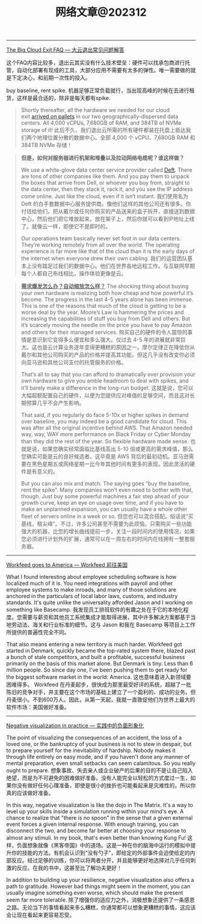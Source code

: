 #+title: 网络文章@202312

----------

[[https://world.hey.com/dhh/the-big-cloud-exit-faq-20274010][The Big Cloud Exit FAQ --- 大云退出常见问题解答]]

这个FAQ内容比较多，退出云其实没有什么技术壁垒：硬件可以找承包商进行托管，自动化部署有现成的工具，大部分应用不需要有太多的弹性。唯一需要做的就是下定决心，和前期一次性的投入。

buy baseline, rent spike. 机器足够正常负载就行，当出现高峰的时候在去进行租赁，这样是最合适的，除非是每天都有spike.

#+BEGIN_QUOTE
Shortly thereafter, all the hardware we needed for our cloud exit [[https://world.hey.com/dhh/the-hardware-we-need-for-our-cloud-exit-has-arrived-99d66966][arrived on pallets]] in our two geographically-dispersed data centers. All 4,000 vCPUs, 7,680GB of RAM, and 384TB of NVMe storage of it!
此后不久，我们退出云所需的所有硬件都装在托盘上抵达我们两个地理位置分散的数据中心。全部 4,000 个 vCPU、7,680GB RAM 和 384TB NVMe 存储！
#+END_QUOTE


#+BEGIN_QUOTE
**但是，如何对服务器进行机架和堆叠以及拉动网络电缆呢？谁这样做？**

We use a white-glove data center service provider called [[https://deft.com/][Deft]]. There are tons of other companies like them. And you pay them to unpack the boxes that arrive from Dell, or whoever you buy from, straight to the data center, then they stack it, rack it, and you see the IP address come online. Just like the cloud, even if it isn’t instant.
我们使用名为 Deft 的白手套数据中心服务提供商。像他们这样的其他公司还有很多。你付钱给他们，把从戴尔或任何你购买的产品送来的盒子拆开，直接送到数据中心，然后他们把它堆放起来，放在架子上，然后你就可以看到IP地址上线了。就像云一样，即使它不是即时的。

Our operations team basically never set foot in our data centers. They’re working remotely from all over the world. The operating experience is far more like that of the cloud than it is the early days of the internet when everyone drew their own cabling.
我们的运营团队基本上没有踏足过我们的数据中心。他们在世界各地远程工作。与互联网早期每个人都自己布线相比，操作体验更像是云。

#+END_QUOTE

#+BEGIN_QUOTE
**_需求爆发怎么办？自动缩放怎么样？_**
The shocking thing about buying your own hardware is realizing both how cheap and how powerful it’s become. The progress in the last 4-5 years alone has been immense. This is one of the reasons that much of the cloud is getting to be a worse deal by the year. Moore’s Law is hammering the prices and increasing the capabilities of stuff you buy from Dell and others. But it’s scarcely moving the needle on the price you have to pay Amazon and others for their managed services.
购买自己的硬件的令人震惊的事情是意识到它变得多么便宜和多么强大。仅过去 4-5 年的进展就非常巨大。这也是云计算业务逐年变得更糟糕的原因之一。摩尔定律正在降低你从戴尔和其他公司购买的产品的价格并提高其功能。但这几乎没有改变你必须向亚马逊和其他公司支付的托管服务的价格。

That’s all to say that you can afford to dramatically over provision your own hardware to give you amble headroom to deal with spikes, and it’ll barely make a difference in the long-run budget.
这就是说，您可以大幅超额配置自己的硬件，以便为您提供应对峰值的足够空间，而且这对长期预算几乎不会产生影响。

That said, if you regularly do face 5-10x or higher spikes in demand over baseline, you may indeed be a good candidate for cloud. This was after all the original incentive behind AWS. That Amazon needed way, way, WAY more performance on Black Friday or Cyber Monday than they did the rest of the year. So flexible hardware made sense.
也就是说，如果您确实经常面临比基线高出 5-10 倍或更高的需求峰值，那么您确实可能是云的良好候选者。这毕竟是 AWS 背后的最初动机。亚马逊需要在黑色星期五或网络星期一比今年其他时间有更多的表现。因此灵活的硬件是有意义的。

But you can also mix and match. The saying goes “buy the baseline, rent the spike”. Many companies won’t even need to bother with that, though. Just buy some powerful machines a fair step ahead of your growth curve, keep an eye on usage over time, and if you have to make an unplanned expansion, you can usually have a whole other fleet of servers online in a week or so.
但您也可以混合搭配。俗话说“买基线，租尖峰”。不过，许多公司甚至不需要为此烦恼。只需购买一些功能强大的机器，比您的增长曲线提前一步，关注一段时间内的使用情况，如果您必须进行计划外的扩展，通常可以在一周左右的时间内在线拥有一整套服务器。
#+END_QUOTE

----------

[[https://world.hey.com/dhh/workfeed-goes-to-america-84b381d9][Workfeed goes to America --- Workfeed 前往美国]]

What I found interesting about employee scheduling software is how localized much of it is. You need integrations with payroll and other employee systems to make inroads, and many of those solutions are anchored in the particulars of local labor laws, customs, and industry standards. It's quite unlike the universality afforded Jason and I working on something like Basecamp.
我发现员工排班软件的有趣之处在于它的本地化程度。您需要与薪资和其他员工系统集成才能取得进展，其中许多解决方案都基于当地劳动法、海关和行业标准的细节。这与 Jason 和我在 Basecamp 等项目上工作所提供的普遍性完全不同。

That also means entering a new territory is much harder. Workfeed got started in Denmark, quickly became the top-rated system there, blazed past a bunch of stale competitors, and built a profitable, successful business primarily on the basis of this market alone. But Denmark is tiny. Less than 6 million people. So since day one, I've been pushing them to get ready for the biggest software market in the world: America.
这也意味着进入新领域要困难得多。 Workfeed 在丹麦起步，很快成为那里最受好评的系统，超越了一批陈旧的竞争对手，并主要在这个市场的基础上建立了一个盈利的、成功的业务。但丹麦很小。不到600万人。因此，从第一天起，我就一直敦促他们为世界上最大的软件市场：美国做好准备。

------

[[https://world.hey.com/dhh/negative-visualization-in-practice-60f11cb7][Negative visualization in practice --- 实践中的负面形象化]]

The point of visualizing the consequences of an accident, the loss of a loved one, or the bankruptcy of your business is not to stew in despair, but to prepare yourself for the inevitability of hardship. Nobody makes it through life entirely on easy mode, and if you haven't done any manner of mental preparation, even small setbacks can seem calamitous. So you really ought to prepare.
想象事故、失去亲人或企业破产的后果的目的不是让自己陷入绝望，而是为不可避免的困难做好准备。没有人能完全以轻松的方式度过一生，如果你没有做好任何心理准备，即使是很小的挫折也可能看起来是灾难性的。所以你真的应该做好准备。

In this way, negative visualization is like the dojo in The Matrix. It's a way to level up your skills inside a simulation running within your mind's eye. A chance to realize that "there is no spoon" in the sense that a given external event forces a given internal response. With enough training, you can disconnect the two, and become far better at choosing your response to almost any stimuli. In my book, that's even better than knowing Kung Fu!
这样，负面想象就像《黑客帝国》中的道场。这是一种在你的脑海中运行的模拟中提升你的技能的方法。有机会认识到“没有勺子”，即给定的外部事件会迫使给定的内部反应。经过足够的训练，你可以将两者分开，并且能够更好地选择对几乎任何刺激的反应。在我的书中，这甚至比了解功夫更好！

In addition to building up your resilience, negative visualization also offers a path to gratitude. However bad things might seem in the moment, you can usually imagine something even worse, which should make the present seem far more tolerable.
除了增强你的适应力之外，消极想象还提供了一条感恩之路。无论当下的事情看起来多么糟糕，你通常都可以想象更糟糕的事情，这应该会让现在看起来更容易忍受。
